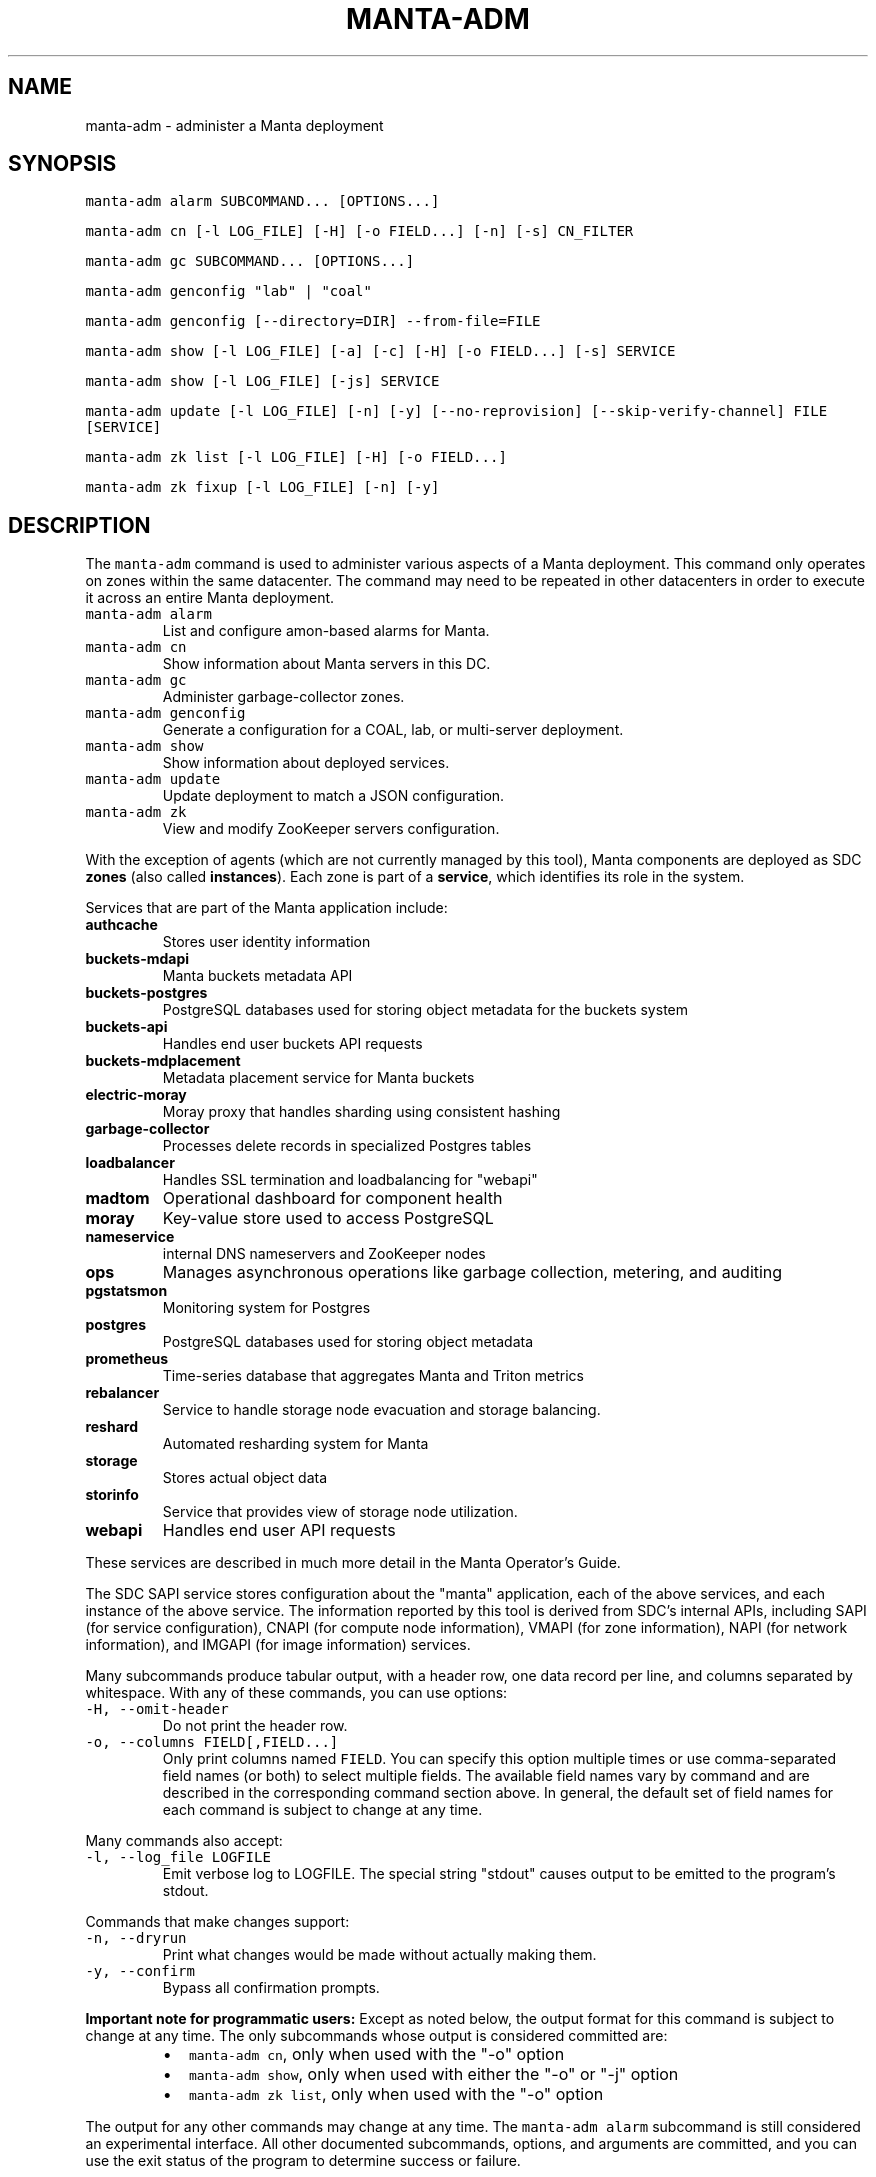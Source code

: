 .TH MANTA\-ADM 1 "2022" Manta "Manta Operator Commands"
.SH NAME
.PP
manta\-adm \- administer a Manta deployment
.SH SYNOPSIS
.PP
\fB\fCmanta\-adm alarm SUBCOMMAND... [OPTIONS...]\fR
.PP
\fB\fCmanta\-adm cn [\-l LOG_FILE] [\-H] [\-o FIELD...] [\-n] [\-s] CN_FILTER\fR
.PP
\fB\fCmanta\-adm gc SUBCOMMAND... [OPTIONS...]\fR
.PP
\fB\fCmanta\-adm genconfig "lab" | "coal"\fR
.PP
\fB\fCmanta\-adm genconfig [\-\-directory=DIR] \-\-from\-file=FILE\fR
.PP
\fB\fCmanta\-adm show [\-l LOG_FILE] [\-a] [\-c] [\-H] [\-o FIELD...] [\-s] SERVICE\fR
.PP
\fB\fCmanta\-adm show [\-l LOG_FILE] [\-js] SERVICE\fR
.PP
\fB\fCmanta\-adm update [\-l LOG_FILE] [\-n] [\-y] [\-\-no\-reprovision] [\-\-skip\-verify\-channel] FILE [SERVICE]\fR
.PP
\fB\fCmanta\-adm zk list [\-l LOG_FILE] [\-H] [\-o FIELD...]\fR
.PP
\fB\fCmanta\-adm zk fixup [\-l LOG_FILE] [\-n] [\-y]\fR
.SH DESCRIPTION
.PP
The \fB\fCmanta\-adm\fR command is used to administer various aspects of a Manta
deployment.  This command only operates on zones within the same datacenter.
The command may need to be repeated in other datacenters in order to execute it
across an entire Manta deployment.
.TP
\fB\fCmanta\-adm alarm\fR
List and configure amon\-based alarms for Manta.
.TP
\fB\fCmanta\-adm cn\fR
Show information about Manta servers in this DC.
.TP
\fB\fCmanta\-adm gc\fR
Administer garbage\-collector zones.
.TP
\fB\fCmanta\-adm genconfig\fR
Generate a configuration for a COAL, lab, or multi\-server deployment.
.TP
\fB\fCmanta\-adm show\fR
Show information about deployed services.
.TP
\fB\fCmanta\-adm update\fR
Update deployment to match a JSON configuration.
.TP
\fB\fCmanta\-adm zk\fR
View and modify ZooKeeper servers configuration.
.PP
With the exception of agents (which are not currently managed by this tool),
Manta components are deployed as SDC \fBzones\fP (also called \fBinstances\fP).
Each zone is part of a \fBservice\fP, which identifies its role in the system.
.PP
Services that are part of the Manta application include:
.TP
\fBauthcache\fP
Stores user identity information
.TP
\fBbuckets\-mdapi\fP
Manta buckets metadata API
.TP
\fBbuckets\-postgres\fP
PostgreSQL databases used for storing object metadata for the buckets system
.TP
\fBbuckets\-api\fP
Handles end user buckets API requests
.TP
\fBbuckets\-mdplacement\fP
Metadata placement service for Manta buckets
.TP
\fBelectric\-moray\fP
Moray proxy that handles sharding using consistent hashing
.TP
\fBgarbage\-collector\fP
Processes delete records in specialized Postgres tables
.TP
\fBloadbalancer\fP
Handles SSL termination and loadbalancing for "webapi"
.TP
\fBmadtom\fP
Operational dashboard for component health
.TP
\fBmoray\fP
Key\-value store used to access PostgreSQL
.TP
\fBnameservice\fP
internal DNS nameservers and ZooKeeper nodes
.TP
\fBops\fP
Manages asynchronous operations like garbage collection, metering, and auditing
.TP
\fBpgstatsmon\fP
Monitoring system for Postgres
.TP
\fBpostgres\fP
PostgreSQL databases used for storing object metadata
.TP
\fBprometheus\fP
Time\-series database that aggregates Manta and Triton metrics
.TP
\fBrebalancer\fP
Service to handle storage node evacuation and storage balancing.
.TP
\fBreshard\fP
Automated resharding system for Manta
.TP
\fBstorage\fP
Stores actual object data
.TP
\fBstorinfo\fP
Service that provides view of storage node utilization.
.TP
\fBwebapi\fP
Handles end user API requests
.PP
These services are described in much more detail in the Manta Operator's Guide.
.PP
The SDC SAPI service stores configuration about the "manta" application, each of
the above services, and each instance of the above service.  The information
reported by this tool is derived from SDC's internal APIs, including SAPI (for
service configuration), CNAPI (for compute node information), VMAPI (for zone
information), NAPI (for network information), and IMGAPI (for image information)
services.
.PP
Many subcommands produce tabular output, with a header row, one data record per
line, and columns separated by whitespace.  With any of these commands, you can
use options:
.TP
\fB\fC\-H, \-\-omit\-header\fR
Do not print the header row.
.TP
\fB\fC\-o, \-\-columns FIELD[,FIELD...]\fR
Only print columns named \fB\fCFIELD\fR\&.  You can specify this option multiple times
or use comma\-separated field names (or both) to select multiple fields.  The
available field names vary by command and are described in the corresponding
command section above.  In general, the default set of field names for each
command is subject to change at any time.
.PP
Many commands also accept:
.TP
\fB\fC\-l, \-\-log_file LOGFILE\fR
Emit verbose log to LOGFILE.  The special string "stdout" causes output to be
emitted to the program's stdout.
.PP
Commands that make changes support:
.TP
\fB\fC\-n, \-\-dryrun\fR
Print what changes would be made without actually making them.
.TP
\fB\fC\-y, \-\-confirm\fR
Bypass all confirmation prompts.
.PP
\fBImportant note for programmatic users:\fP Except as noted below, the output
format for this command is subject to change at any time. The only subcommands
whose output is considered committed are:
.RS
.IP \(bu 2
\fB\fCmanta\-adm cn\fR, only when used with the "\-o" option
.IP \(bu 2
\fB\fCmanta\-adm show\fR, only when used with either the "\-o" or "\-j" option
.IP \(bu 2
\fB\fCmanta\-adm zk list\fR, only when used with the "\-o" option
.RE
.PP
The output for any other commands may change at any time.  The \fB\fCmanta\-adm alarm\fR
subcommand is still considered an experimental interface.  All other documented
subcommands, options, and arguments are committed, and you can use the exit
status of the program to determine success or failure.
.SH SUBCOMMANDS
.SS "gc" subcommand
.PP
\fB\fCmanta\-adm gc show [\-j]\fR
.PP
\fB\fCmanta\-adm gc update CONFIG_FILE\fR
.PP
\fB\fCmanta\-adm gc gen\-shard\-assignment\fR
.PP
\fB\fCmanta\-adm gc genconfig [\-m MAX_CNS] [\-a SERVICE...] [\-i] IMAGE_UUID NCOLLECTORS\fR
.PP
Garbage collection is the process that cleans up files on storage zones that are
no longer referenced in the metadata tier.
.PP
The \fB\fCmanta\-adm gc\fR subcommand provides tools that allow operators:
.RS
.IP \(bu 2
generate a configuration for deploying garbage\-collector instances
.IP \(bu 2
manage the assignment of metadata shards to garbage\-collector instances
.RE
.PP
\fB\fCmanta\-adm gc show \-j\fR
.PP
Dump a mapping that shows which shards are assigned to which garbage\-collectors.
The output of this command can be re\-purposed as input to \fB\fCmanta\-adm
gc update\fR\&. The interaction between these commands is similar to that
between \fB\fCmanta\-adm show\fR and \fB\fCmanta\-adm update\fR\&.
.PP
\fB\fCmanta\-adm gc update CONFIG_FILE\fR
.PP
Update the mapping from shards to garbage\-collectors. This will require restarting
the garbage\-collectors so that they pick up the new assigned shards. CONFIG_FILE
here should have the same format as the output of \fB\fCmanta\-adm gc show \-j\fR\&.
.PP
\fB\fCmanta\-adm gc genconfig [\-m MAX_CNS] [\-a SERVICE...] [\-i] IMAGE_UUID NCOLLECTORS\fR
.PP
Generate a service deployment layout (interpretable by manta\-adm update) by
layering NCOLLECTORS garbage\-collector zones onto the existing deployment
layout in a minimally disruptive fashion. By default, this means the command
will:
.RS
.IP \(bu 2
avoid colocating garbage\-collector zones with loadbalancer or nameservice
zones.
.IP \(bu 2
add garbage\-collectors to at most MAX_CNS CNs meeting the previous criterion
if specified, otherwise use as many CNs meeting the above criterion as are
available.
.IP \(bu 2
distribute garbage\-collectors as evenly as possible amongest the CNs between
the above criteria.
.RE
.PP
In some deployments these criteria cannot be met. To generate a layout that
does not meet the criteria pass the \-i flag. The flag should not be used in
production deployments.
.PP
To change the list of services to avoid, pass multiple SERVICEs in a
comma\-separated list or with repeated \-a flags.
.PP
\fB\fCmanta\-adm gc gen\-shard\-assignment\fR
.PP
Generate a mapping from shards to garbage\-collectors based on SAPI metadata that
distributes index shards to garbage\-collectors as evenly as possible.
.SS "alarm" subcommand
.PP
\fB\fCmanta\-adm alarm close ALARM_ID...\fR
.PP
\fB\fCmanta\-adm alarm config probegroup list [\-H] [\-o FIELD...]\fR
.PP
\fB\fCmanta\-adm alarm config show\fR
.PP
\fB\fCmanta\-adm alarm config update [\-n] [\-y] [\-\-unconfigure]\fR
.PP
\fB\fCmanta\-adm alarm config verify [\-\-unconfigure]\fR
.PP
\fB\fCmanta\-adm alarm details ALARM_ID...\fR
.PP
\fB\fCmanta\-adm alarm faults ALARM_ID...\fR
.PP
\fB\fCmanta\-adm alarm list [\-H] [\-o FIELD...] [\-\-state=STATE]\fR
.PP
\fB\fCmanta\-adm alarm maint create CREATE_OPTIONS\fR
.PP
\fB\fCmanta\-adm alarm maint delete WIN_ID...\fR
.PP
\fB\fCmanta\-adm alarm maint list [\-H] [\-o FIELD...]\fR
.PP
\fB\fCmanta\-adm alarm maint show\fR
.PP
\fB\fCmanta\-adm alarm metadata events\fR
.PP
\fB\fCmanta\-adm alarm metadata ka [EVENT_NAME...]\fR
.PP
\fB\fCmanta\-adm alarm notify on|off ALARM_ID...\fR
.PP
\fB\fCmanta\-adm alarm show\fR
.PP
The \fB\fCmanta\-adm alarm\fR subcommand provides several tools that allow operators to:
.RS
.IP \(bu 2
view and configure amon probes and probe groups (\fB\fCconfig\fR subcommand)
.IP \(bu 2
view open alarms (\fB\fCshow\fR, \fB\fClist\fR, \fB\fCdetails\fR, and \fB\fCfaults\fR subcommands)
.IP \(bu 2
configure notifications for open alarms (\fB\fCnotify\fR subcommand)
.IP \(bu 2
view local metadata about alarms and probes (\fB\fCmetadata\fR subcommand)
.IP \(bu 2
view and configure amon maintenance windows (\fB\fCmaint\fR subcommand)
.RE
.PP
The primary commands for working with alarms are:
.RS
.IP \(bu 2
\fB\fCmanta\-adm alarm config update\fR: typically used during initial deployment and
after other deployment operations to ensure that the right set of probes and
probe groups are configured for the deployed components
.IP \(bu 2
\fB\fCmanta\-adm alarm show\fR: summarize open alarms
.IP \(bu 2
\fB\fCmanta\-adm alarm details ALARM_ID...\fR: report detailed information (including
suggested actions) for the specified alarms
.IP \(bu 2
\fB\fCmanta\-adm alarm close ALARM_ID...\fR: close open alarms, indicating that they
no longer represent issues
.RE
.PP
For background about Amon itself, probes, probegroups, and alarms, see the
Triton Amon reference documentation.
.PP
As with other subcommands, this command only operates on the current Triton
datacenter.  In multi\-datacenter deployments, alarms are managed separately in
each datacenter.
.PP
Some of the following subcommands can operate on many alarms.  These subcommands
exit failure if they fail for any of the specified alarms, but the operation may
have completed successfully for other alarms.  For example, closing 3 alarms is
not atomic.  If the operation fails, then 1, 2, or 3 alarms may still be open.
.PP
\fB\fCmanta\-adm alarm close ALARM_ID...\fR
.PP
Close the specified alarms.  These alarms will no longer show up in the
\fB\fCmanta\-adm alarm list\fR or \fB\fCmanta\-adm alarm show\fR output.  Amon purges closed
alarms completely after some period of time.
.PP
If the underlying issue that caused an alarm is not actually resolved, then a
new alarm may be opened for the same issue.  In some cases, that can happen
almost immediately.  In other cases, it may take many hours for the problem to
resurface.  In the case of transient issues, a new alarm may not open again
until the issue occurs again, which could be days, weeks, or months later.  That
does not mean the underlying issue was actually resolved.
.PP
As mentioned above, this command attempts to separately close each of the
specified alarms.  It's possible for some of the specified alarms to be closed
even if others were not.
.PP
\fB\fCmanta\-adm alarm config probegroup list [\-H] [\-o FIELD...]\fR
.PP
List configured probe groups in tabular form.  This is primarily useful in
debugging unexpected behavior from the alarms themselves.  The \fB\fCmanta\-adm alarm
config show\fR command provides a more useful summary of the probe groups that are
configured.
.PP
\fB\fCmanta\-adm alarm config show\fR
.PP
Shows summary information about the probes and probe groups that are configured.
This is not generally necessary but it can be useful to verify that probes are
configured as expected.
.PP
\fB\fCmanta\-adm alarm config update [\-n] [\-y] [\-\-unconfigure]\fR
.PP
Examines the Manta components that are deployed and the alarm configuration
(specifically, the probes and probe groups deployed to monitor those components)
and compares them with the expected configuration.  If these do not match,
prints out a summary of proposed changes to the configuration and optionally
applies those changes.
.PP
If \fB\fC\-\-unconfigure\fR is specified, then the tool removes all probes and probe
groups.
.PP
This is the primary tool for updating the set of deployed probes and probe
groups.  Operators would typically use this command:
.RS
.IP \(bu 2
during initial deployment to deploy probes and probe groups
.IP \(bu 2
after deploying (or undeploying) any Manta components to deploy (or remove)
probes related to the affected components
.IP \(bu 2
after updating the \fB\fCmanta\-adm\fR tool itself, which bundles the probe
definitions, to deploy any new or updated probes
.IP \(bu 2
at any time to verify that the configuration matches what's expected
.RE
.PP
This operation is idempotent.
.PP
This command supports the \fB\fC\-n/\-\-dryrun\fR and \fB\fC\-y/\-\-confirm\fR options described
above.
.PP
\fB\fCmanta\-adm alarm config verify [\-\-unconfigure]\fR
.PP
Behaves exactly like \fB\fCmanta\-adm alarm config update \-\-dryrun\fR\&.
.PP
\fB\fCmanta\-adm alarm details ALARM_ID...\fR
.PP
Prints detailed information about any number of alarms.  The detailed
information includes the time the alarm was opened, the last time an event was
associated with this alarm, the total number of events associated with the
alarm, the affected components, and information about the severity, automated
response, and suggested actions for this issue.
.PP
\fB\fCmanta\-adm alarm faults ALARM_ID...\fR
.PP
Prints detailed information about the faults associated with any number of
alarms.  Each fault represents a particular probe failure.  The specific
information provided depends on the alarm.  If the alarm related to a failed
health check command, then the exit status, terminating signal, stdout, and
stderr of the command are provided.  If the alarm relates to an error log entry,
the contents of the log entry are provided.  There can be many faults associated
with a single alarm.
.PP
\fB\fCmanta\-adm alarm list [\-H] [\-o FIELD...] [\-\-state=STATE]\fR
.PP
Lists alarms in tabular form.  \fB\fCSTATE\fR controls which alarms are listed, which
may be any of "open", "closed", "all", or "recent".  The default is "open".
.PP
See also the \fB\fCmanta\-adm alarm show\fR command.
.PP
\fB\fCmanta\-adm alarm maint create CREATE_OPTIONS\fR
.PP
Creates (schedules) an Amon maintenance window, which is a period of time and a
scope for which alarm notifications are suspended.  Maintenance windows have a
start time, an end time, and an operator\-provided notes field (typically used to
reference a ticket number in some other system).  By default, maintenance
windows affect all notifications for an account (and so Manta maintenance
windows affect all Manta\-related notifications), but they can be scoped to a
specific set of probes, probe groups, or machines.
.PP
During maintenance windows, Amon continues to execute all probe checks and it
continues to open new alarms for failing probe checks.  However, faults created
during a maintenance window that are within the scope of that window are
reported as "maintenance faults", and such faults do not trigger notifications.
.PP
As an example, suppose an operator creates a maintenance window for the period
today between 0200Z and 0400Z scoped to machine "lb7".  At 0214Z, Amon detects a
failure for a "log\-scan" probe on machine "lb7" that would normally open a new
alarm and send notifications.  The alarm is opened as usual.  Because the event
happened within the maintenance window's time period and within its scope
(namely, machine "lb7"), a new maintenance fault is created, not a regular
fault, and no notifications are sent out.  But the alarm remains open until an
operator closes it.  A probe check failure for "lb7" after 0400Z would result in
a normal fault being created for the same alarm, and notifications would be
sent.  Similarly, a probe check failure at 0300Z for a different machine would
result in notifications being sent, even if the resulting fault would be
attached to the same alarm (e.g., because the "lb7" probe and this new probe are
in the same probe group).
.PP
The following three option\-arguments are always required:
.TP
\fB\fC\-\-start START_TIME\fR
Specifies the start time of the maintenance window.  \fB\fCSTART_TIME\fR should be an
ISO 8601 timestamp, or else the special string \fB\fCnow\fR, which means that the
window should begin immediately.
.TP
\fB\fC\-\-end END_TIME\fR
Specifies the end time of the maintenance window.  \fB\fCEND_TIME\fR should be an ISO
8601 timestamp, and it must be later than the specified start time.
.TP
\fB\fC\-\-notes NOTES\fR
Provides arbitrary notes to be recorded with the window.  This is intended for
operators to reference tickets or other identifiers in other systems.  The
system ignores the contents of this field except to report it back via the
other subcommands.
.PP
You may also specify:
.TP
\fB\fC\-\-machine MACHINE_UUID, \-\-probe PROBE_UUID, \-\-probegroup GROUP_UUID\fR
Limits the scope of the maintenance window so that it only affects the
specified machines, probes, or probe groups.  You can specify any one of these
options multiple times (e.g., to specify multiple machines), but you cannot
mix these options together.  The values are only validated for basic syntax.
They are not validated against the set of deployed machines, probes, or probe
groups.
.PP
Note that Amon automatically deletes maintenance windows whose end time has
passed.  This tool does not allow you to create maintenance windows whose end
time is in the past.
.PP
Example: create an alarm for the period between 0200Z and 0400Z on July 17,
2017 associated with ticket \fB\fCCM\-123\fR
.PP
.RS
.nf
# manta\-adm alarm maint create \-\-start=2017\-07\-17T02:00:00Z \\
    \-\-end=2017\-07\-17T04:00:00Z \-\-notes "CM\-123"
.fi
.RE
.PP
\fB\fCmanta\-adm alarm maint delete WIN_ID...\fR
.PP
Deletes (cancels) the maintenance windows with identifiers \fB\fCWIN_ID...\fR\&.  The
windows will no longer show up in the \fB\fCmanta\-adm alarm maint list\fR or \fB\fCmanta\-adm
alarm maint show\fR output, and Amon will resume sending notifications for events
that would have fallen within the window's time period and scope.
.PP
\fB\fCWIN_ID\fR is Amon's integer identifier for the window.  You can retrieve this
from the \fB\fCmanta\-adm alarm maint list\fR or \fB\fCmanta\-adm alarm maint show\fR commands.
.PP
This command attempts to separately delete each of the specified windows.  If it
fails to delete any of them (e.g., because they're not valid window identifiers
or because of a transient problem with Amon), it may still have deleted others.
.PP
\fB\fCmanta\-adm alarm maint list [\-H] [\-o FIELD...]\fR
.PP
Lists basic information about outstanding maintenance windows.  This command is
intended when you want tabular output or specific fields.  See the \fB\fCmanta\-adm
alarm maint show\fR command for a more useful human\-readable summary.
.PP
\fB\fCmanta\-adm alarm maint show\fR
.PP
Summarizes each outstanding maintenance window.  This is intended for human
operators, not programmatic tools.  The output format may change in future
versions.
.PP
\fB\fCmanta\-adm alarm metadata events\fR
.PP
List the names for all of the events known to this version of \fB\fCmanta\-adm\fR\&.  Each
event corresponds to a distinct kind of problem.  For details about each one,
see \fB\fCmanta\-adm alarm metadata ka\fR\&.  The list of events comes from metadata
bundled with the \fB\fCmanta\-adm\fR tool.
.PP
\fB\fCmanta\-adm alarm metadata ka [EVENT_NAME...]\fR
.PP
Print out knowledge articles about each of the specified events.  This
information comes from metadata bundled with the \fB\fCmanta\-adm\fR tool.  If no events
are specified, prints out knowledge articles about all events.
.PP
Knowledge articles include information about the severity of the problem, the
impact, the automated response, and the suggested action.
.PP
\fB\fCmanta\-adm alarm notify on|off ALARM_ID...\fR
.PP
Enable or disable notifications for the specified alarms.  Notifications are
generally configured through Amon, which supports both email and XMPP
notification for new alarms and new events on existing, open alarms.  This
command controls whether notifications are enabled for the specified alarms.
.PP
\fB\fCmanta\-adm alarm show\fR
.PP
Summarize open alarms.  For each alarm, use the \fB\fCmanta\-adm alarm details\fR
subcommand to view more information about it.
.SS "cn" subcommand
.PP
\fB\fCmanta\-adm cn [\-l LOG_FILE] [\-H] [\-o FIELD...] [\-n] [\-s] [CN_FILTER]\fR
.PP
The \fB\fCmanta\-adm cn\fR subcommand is used to list SDC compute nodes being used in
the current Manta deployment in the current datacenter.  The default output is a
table with one row per compute node.  See above for information on the \fB\fC\-l\fR,
\fB\fC\-H\fR, and \fB\fC\-o\fR options.
.TP
\fB\fC\-n, \-\-oneachnode\fR
Instead of printing a table, emit a comma\-separated list of matching
hostnames, suitable for use with 
.BR sdc-oneachnode (1)'s 
\fB\fC\-n\fR option.  See also
.BR manta-oneach (1).
.TP
\fB\fC\-s, \-\-storage\-only\fR
Show only compute nodes with "storage" zones on them.
.PP
The optional \fB\fCCN_FILTER\fR string can be used to provide any substring of a
compute node's hostname, server uuid, administrative IP address, compute id, or
storage ids.  All matching compute nodes will be reported.
.PP
Available fields for the \fB\fC\-o/\-\-columns\fR option include "server_uuid", "host",
"dc" (the datacenter name), "admin_ip", "ram", "compute_id", "storage_ids",
and "kind" (which is either "storage" or "other").
.PP
Example: list basic info about all Manta CNs in this DC:
.PP
.RS
.nf
# manta\-adm cn
.fi
.RE
.PP
Example: list info about Manta CN with server uuid matching 7432ffc8:
.PP
.RS
.nf
# manta\-adm cn 7432ffc8
.fi
.RE
.PP
Example: list only storage nodes:
.PP
.RS
.nf
# manta\-adm cn \-s
.fi
.RE
.PP
Example: list only the hostnames (and omit the header):
.PP
.RS
.nf
# manta\-adm cn \-H \-o host
.fi
.RE
.PP
Example: list hostnames in form suitable for "sdc\-oneachnode \-n":
.PP
.RS
.nf
# manta\-adm cn \-n
.fi
.RE
.PP
Example: list storage CNs with their associated storage id (used in object
metadata) and compute ids (vestigial):
.PP
.RS
.nf
# manta\-adm cn \-o host,admin_ip,compute_id,storage_ids storage
.fi
.RE
.SS "genconfig" subcommand
.PP
\fB\fCmanta\-adm genconfig "lab" | "coal"\fR
.PP
\fB\fCmanta\-adm genconfig [\-\-directory=DIR] \-\-from\-file=FILE\fR
.PP
The \fB\fCmanta\-adm genconfig\fR subcommand generates a JSON configuration file
suitable for use with \fB\fCmanta\-adm update\fR\&.  The images used for each service are
the images configured in SAPI, which are generally the last images downloaded by
.BR manta-init (1), 
so this command is sometimes used as a shortcut for identifying
the latest images that have been fetched for each service.
.PP
When the first argument is \fB\fC"coal"\fR, the command produces a configuration
suitable for a small VM\-in\-a\-laptop deployment.  The configuration is always
emitted to stdout.
.PP
When the first argument is \fB\fC"lab"\fR, the command produces a configuration
suitable for a larger single\-server install.  The configuration is always
emitted to stdout.
.PP
The \fB\fC\-\-from\-file=FILE\fR form can be used to generate a configuration suitable for
a much larger, production\-style deployment.  \fB\fCFILE\fR is a JSON file in the format
specified below that describes the parameters of the deployment, including the
number of metadata shards and the set of availability zones, racks, and servers.
This form attempts to create a deployment that will survive failures of any
component, server, rack, or availability zone as long as sufficient servers,
racks, and availability zones are included in the input file.  Availability zone
and rack information can be omitted from the file, in which case the tool will
generate a configuration ignoring rack\-level and AZ\-level considerations.  This
tool uses a number of heuristics, and the output should be verified.
.PP
By default, the generated configuration is emitted to stdout.  With the
\fB\fC\-\-directory\fR option, the configuration will be written to files in the
specified directory named by availability zone.  This option must be used if the
servers in \fB\fCFILE\fR span more than one availability zone.
.PP
The input JSON file \fB\fCFILE\fR should contain a single object with properties:
.TP
\fB\fCnshards\fR (positive integer)
the number of database shards to create.
.TP
\fB\fCservers\fR (array of objects)
the list of servers available for deployment
.PP
Each element of \fB\fCservers\fR is an object with properties:
.TP
\fB\fCtype\fR (string: either \fB\fC"metadata"\fR or \fB\fC"storage"\fR)
identifies this server as a target for metadata services or storage services.
It's not strictly required that Manta services be partitioned in this way, but
this tool requires that because most production deployments use two classes of
hardware for these purposes.
.TP
\fB\fCuuid\fR (string)
the SDC compute node uuid for this server.  This must be unique within the
entire region.
.TP
\fB\fCmemory\fR (positive integer)
gigabytes of memory available on this server.  This is currently only used for
storage servers to determine the appropriate number of compute zones.
.TP
\fB\fCaz\fR (string)
(optional) availability zone.  If the value is omitted from any server, that
server is placed into a default availablity zone.
.TP
\fB\fCrack\fR (string)
(optional) arbitrary identifier for the rack this server is part of.  Racks
often represent fault domains, so the tool uses this information to attempt to
distribute services across racks.  If the value is omitted from any server,
that server is placed into a default rack.
.PP
See the Manta Operator's Guide for a more complete discussion of sizing and
laying out Manta services.
.SS "show" subcommand
.PP
\fB\fCmanta\-adm show [\-l LOG_FILE] [\-a] [\-c] [\-H] [\-o FIELD...] [\-s] SERVICE\fR
.PP
\fB\fCmanta\-adm show [\-l LOG_FILE] [\-js] SERVICE\fR
.PP
The \fB\fCmanta\-adm show\fR subcommand reports information about deployed Manta
component zones.  The default output is a table with one row per deployed zone.
See above for information on the \fB\fC\-l\fR, \fB\fC\-H\fR, and \fB\fC\-o\fR options.
.TP
\fB\fC\-a, \-\-all\fR
Show zones deployed in all datacenters associated with this Manta deployment.
By default, only zones deployed in the current datacenter are shown.  Many
fields for zones deployed in other datacenters will not be available.
.TP
\fB\fC\-c, \-\-bycn\fR
Instead of showing tabular output with one row per zone sorted by service,
group zones by the compute node on which each zone is deployed.  With
\fB\fC\-a/\-\-all\fR, all compute zones in other datacenters are grouped together, since
compute node information is not available for remote datacenters.
.TP
\fB\fC\-s, \-\-summary\fR
Instead of showing tabular output with one row per zone, show tabular output
with one row per group of zones having the same "service", "image", and
"shard" properties (or just "image", for zones to which "shard" does not
logically apply).  The count for each group is also reported.  With
\fB\fC\-j/\-\-json\fR, the same information is presented in JSON form.
.TP
\fB\fC\-j, \-\-json\fR
Instead of the default text\-based output, emit a JSON representation of the
summary information reported with the \fB\fC\-s/\-\-summary\fR command.  This format is
suitable for use with \fB\fCmanta\-adm update\fR\&.  This option cannot be combined with
\fB\fC\-c/\-\-bycn\fR, \fB\fC\-a/\-\-all\fR, \fB\fC\-H/\-\-omit\-header\fR, or \fB\fC\-o/\-\-columns\fR, and it \fImust\fP
be combined with \fB\fC\-s/\-\-summary\fR\&.  (Future versions of this command may support
a different JSON\-based report when \fB\fC\-j/\-\-json\fR is used without
\fB\fC\-s/\-\-summary\fR\&.)  For details on the JSON format, see \fB\fCmanta\-adm update\fR\&.
.PP
If \fB\fCSERVICE\fR is specified, then only zones whose service name is \fB\fCSERVICE\fR will
be reported.
.PP
Available fields for the \fB\fC\-o/\-\-columns\fR option include:
.RS
.IP \(bu 2
\fB\fCdatacenter\fR: the name of the datacenter in which this zone is deployed
.IP \(bu 2
\fB\fCimage\fR: the uuid of the zone's image
.IP \(bu 2
\fB\fCversion\fR: the version of the zone's image
.IP \(bu 2
\fB\fCprimary_ip\fR: the primary IP address for this zone
.IP \(bu 2
\fB\fCservice\fR: the name of the service this zone is part of
.IP \(bu 2
\fB\fCshard\fR: the metadata shard number for this zone.  This is only meaningful
for "moray" and "postgres" zones.
.IP \(bu 2
\fB\fCstorage_id\fR: the internal storage id for this zone.  This is only present
for "storage" zones.
.IP \(bu 2
\fB\fCzonename\fR: the full unique identifier for this zone
.IP \(bu 2
\fB\fCzoneabbr\fR: the first 8 characters of "zonename"
.IP \(bu 2
\fB\fCgz_host\fR: the hostname of the CN on which this zone is deployed
.IP \(bu 2
\fB\fCgz_admin_ip\fR: the primary IP address for the CN on which this zone is
deployed
.IP \(bu 2
\fB\fCcount\fR (summary mode only): the number of zones having the same "service",
"image", and "shard" fields (where meaningful)
.RE
.PP
Note that the "count" field is only meaningful when \fB\fC\-s/\-\-summarize\fR is
specified.  The only other fields that are meaningful when \fB\fC\-s/\-\-sumarize\fR is
specified are "service", "image", "version", and "shard".
.PP
Example: list all Manta zones in the current DC
.PP
.RS
.nf
# manta\-adm show
.fi
.RE
.PP
Example: list zones in the current DC by compute node
.PP
.RS
.nf
# manta\-adm show \-c
.fi
.RE
.PP
Example: summarize Manta zones in the current DC
.PP
.RS
.nf
# manta\-adm show \-s
.fi
.RE
.PP
Example: list all Manta zones in all datacenters (no IP info available)
.PP
.RS
.nf
# manta\-adm show \-a
.fi
.RE
.PP
Example: show only postgres zones in the current datacenter
.PP
.RS
.nf
# manta\-adm show postgres
.fi
.RE
.SS "update" subcommand
.PP
\fB\fCmanta\-adm update [\-l LOG_FILE] [\-n] [\-y] [\-C CHANNEL] [\-\-no\-reprovision] [\-\-skip\-verify\-channel] FILE [SERVICE]\fR
.PP
The \fB\fCmanta\-adm update\fR command updates a Manta deployment to match the JSON
configuration stored at path \fB\fCFILE\fR\&.  The JSON configuration describes the
precise number of instances that should be running for each version (image) of
each type of service on each server.  The update process will involve some
number of zone deployments, undeployments, and reprovisions.  For example, if
there are 3 "webapi" instances deployed of version "X" on a given server and the
configuration specifies that there should be 1 "webapi" instance at version "Y",
then one of the existing "webapi" instances will be reprovisioned to version "Y"
and the others will be removed.
.PP
The command automatically manages the sequence and concurrency of updates to
minimize impact to a running system.  Because running the command always
compares the current deployment to the one provided in the configuration file,
it is idempotent.  If there are any failures, you can re\-run \fB\fCmanta\-adm update\fR
as needed to bring the system to the desired configuration.
.PP
\fBThis command is primarily intended for use with stateless services.  Extreme
care should be taken when using it with stateful services like "postgres" or
"storage".  See the Manta Operator's Guide for the appropriate procedures for
upgrading all components.\fP
.PP
This command supports the \fB\fC\-l/\-\-log_file\fR, \fB\fC\-n/\-\-dryrun\fR, and \fB\fC\-y/\-\-confirm\fR
options described above, plus:
.TP
\fB\fC\-C CHANNEL, \-\-channel CHANNEL\fR
When upgrading, verify that the images being provisioned or reprovisioned
are present on the "remote" (usually \[la]https://updates.tritondatacenter.com\[ra])
imgapi   channel passed as the \fB\fCCHANNEL\fR argument. The default is to use the
imgapi   channel that was set on the headnode using the \fB\fCsdcadm channel\fR
command.
.TP
\fB\fC\-\-no\-reprovision\fR
When upgrading a zone, always provision a new zone and deprovision the
previous one, rather than reprovisioning the existing one.
.TP
\fB\fC\-\-skip\-verify\-channel\fR
When upgrading, do not verify that images being provisioned or reprovisioned
come from any particular channel.
.PP
If \fB\fCSERVICE\fR is specified, then only instances of the named service are
changed.
.PP
The JSON configuration format consists of an object with several levels of
properties:
.nr step0 0 1
.RS
.IP \n+[step0]
Top\-level properties are server uuids.  Everything below a given server uuid
describes instances deployed on that server.
.IP \n+[step0]
The next\-level properties are service names.
.IP \n+[step0]
For services that use shards ("postgres" and "moray"), the next\-level
property names are shard numbers.
.IP \n+[step0]
The next\-level property names are image uuids, which describe the specific
image (version) of zones should be deployed.
.IP \n+[step0]
The values at the leafs are integers describing the number of zones for that
image uuid should be deployed for this service on this server.
.RE
.PP
Here's an example snippet:
.PP
.RS
.nf
{
    "44454c4c\-5700\-1047\-8051\-b3c04f585131": {
        "nameservice": {
            "59ef6322\-6968\-11e5\-987a\-0bd10a3d6e65": 3
        },
        "postgres": {
            "1": {
                "0a8692f6\-6968\-11e5\-a997\-3334c877b2f3": 3
            },
            "2": {
                "0a8692f6\-6968\-11e5\-a997\-3334c877b2f3": 3
            }
        },
        ...
    }
}
.fi
.RE
.PP
This configuration denotes that on the server with uuid
"44454c4c\-5700\-1047\-8051\-b3c04f585131", there should be:
.RS
.IP \(bu 2
three "nameservice" instances using image
"59ef6322\-6968\-11e5\-987a\-0bd10a3d6e65",
.IP \(bu 2
three "postgres" instances in shard 1 using image
"0a8692f6\-6968\-11e5\-a997\-3334c877b2f3", and
.IP \(bu 2
three "postgres" instances in shard 2 using image
"0a8692f6\-6968\-11e5\-a997\-3334c877b2f3".
.RE
.PP
The starting point for an update operation is usually the output of \fB\fCmanta\-adm
show \-sj\fR\&.  From that configuration, you can:
.RS
.IP \(bu 2
scale up or down the number of any component by increasing or decreasing the
counts,
.IP \(bu 2
upgrade all instances of a component by changing the image uuid for it, and
.IP \(bu 2
perform rolling upgrades by adding a second image uuid for a service with
count "1", then updating repeatedly with more instances of the second image
and fewer instances of the first image.
.RE
.PP
subject to the caveats described above for stateful services.
.PP
This tool does not provide an interface for undeploying or upgrading specific
zones by zonename.
.PP
Example: update the current deployment to the configuration in \fB\fCnewconfig.json\fR:
.PP
.RS
.nf
# manta\-adm update newconfig.json
.fi
.RE
.PP
Example: update only "moray" instances to the configuration in \fB\fCnewconfig.json\fR:
.PP
.RS
.nf
# manta\-adm update newconfig.json moray
.fi
.RE
.SS "zk" subcommand
.PP
\fB\fCmanta\-adm zk list [\-l LOG_FILE] [\-H] [\-o FIELD...]\fR
.PP
\fB\fCmanta\-adm zk fixup [\-l LOG_FILE] [\-n] [\-y]\fR
.PP
The \fB\fCmanta\-adm zk\fR subcommand provides subcommands for viewing and repairing the
list of ZooKeeper peers.  The \fB\fCmanta\-adm zk list\fR command reports a tabular view
of the ZooKeeper servers used for the current Manta deployment.  The \fB\fCmanta\-adm
zk fixup\fR command compares the ZooKeeper configuration (defined by the
\fB\fCZK_SERVERS\fR and \fB\fCZK_ID\fR SAPI metadata properties) to the list of deployed
nameservice zones, reports any discrepancies or other issues, and optionally
repairs certain kinds of issues.  If repairs are made, only metadata is changed.
This tool is intended for cases where a ZK server has been undeployed and the
configuration needs to be updated, or where deployment failed and left stale
configuration, or other unusual cases where the configuration does not match the
list of deployed nameservers.
.PP
See above for information about the \fB\fC\-l\fR, \fB\fC\-H\fR, and \fB\fC\-o\fR options for
\fB\fCmanta\-adm zk list\fR\&.  Fields available for use with \fB\fC\-o\fR include "ord" (the
ordinal number of each server), "datacenter", "zoneabbr", "zonename", "ip", and
"port".
.PP
The \fB\fCmanta\-adm zk fixup\fR command supports the \fB\fC\-l/\-\-log_file\fR, \fB\fC\-n/\-\-dryrun\fR,
and \fB\fC\-y/\-\-confirm\fR options described above.
.SH EXIT STATUS
.TP
\fB\fC0\fR
Success
.TP
\fB\fC1\fR
Generic failure.
.TP
\fB\fC2\fR
The command\-line options were not valid.
.SH COPYRIGHT
.PP
Copyright 2022 MNX Cloud, Inc.
.SH SEE ALSO
.PP
.BR json (1), 
Manta Operator's Guide

